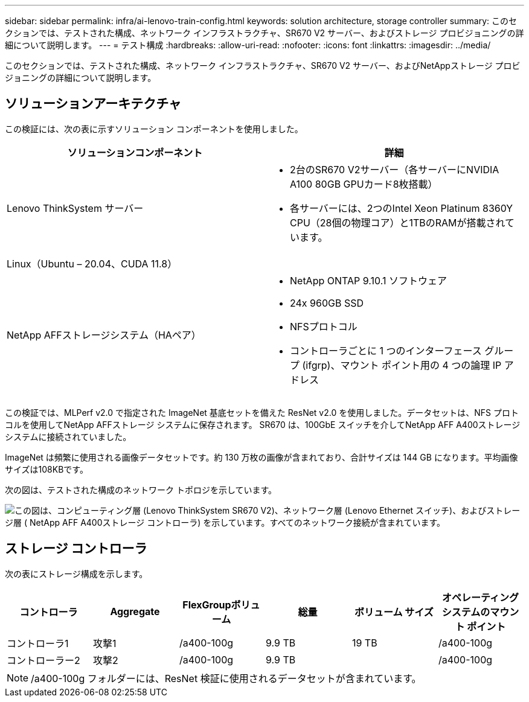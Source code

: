 ---
sidebar: sidebar 
permalink: infra/ai-lenovo-train-config.html 
keywords: solution architecture, storage controller 
summary: このセクションでは、テストされた構成、ネットワーク インフラストラクチャ、SR670 V2 サーバー、およびストレージ プロビジョニングの詳細について説明します。 
---
= テスト構成
:hardbreaks:
:allow-uri-read: 
:nofooter: 
:icons: font
:linkattrs: 
:imagesdir: ../media/


[role="lead"]
このセクションでは、テストされた構成、ネットワーク インフラストラクチャ、SR670 V2 サーバー、およびNetAppストレージ プロビジョニングの詳細について説明します。



== ソリューションアーキテクチャ

この検証には、次の表に示すソリューション コンポーネントを使用しました。

|===
| ソリューションコンポーネント | 詳細 


| Lenovo ThinkSystem サーバー  a| 
* 2台のSR670 V2サーバー（各サーバーにNVIDIA A100 80GB GPUカード8枚搭載）
* 各サーバーには、2つのIntel Xeon Platinum 8360Y CPU（28個の物理コア）と1TBのRAMが搭載されています。




| Linux（Ubuntu – 20.04、CUDA 11.8） |  


| NetApp AFFストレージシステム（HAペア）  a| 
* NetApp ONTAP 9.10.1 ソフトウェア
* 24x 960GB SSD
* NFSプロトコル
* コントローラごとに 1 つのインターフェース グループ (ifgrp)、マウント ポイント用の 4 つの論理 IP アドレス


|===
この検証では、MLPerf v2.0 で指定された ImageNet 基底セットを備えた ResNet v2.0 を使用しました。データセットは、NFS プロトコルを使用してNetApp AFFストレージ システムに保存されます。  SR670 は、100GbE スイッチを介してNetApp AFF A400ストレージ システムに接続されていました。

ImageNet は頻繁に使用される画像データセットです。約 130 万枚の画像が含まれており、合計サイズは 144 GB になります。平均画像サイズは108KBです。

次の図は、テストされた構成のネットワーク トポロジを示しています。

image:a400-thinksystem-007.png["この図は、コンピューティング層 (Lenovo ThinkSystem SR670 V2)、ネットワーク層 (Lenovo Ethernet スイッチ)、およびストレージ層 ( NetApp AFF A400ストレージ コントローラ) を示しています。すべてのネットワーク接続が含まれています。"]



== ストレージ コントローラ

次の表にストレージ構成を示します。

|===
| コントローラ | Aggregate | FlexGroupボリューム | 総量 | ボリューム サイズ | オペレーティング システムのマウント ポイント 


| コントローラ1 | 攻撃1 | /a400-100g | 9.9 TB | 19 TB | /a400-100g 


| コントローラー2 | 攻撃2 | /a400-100g | 9.9 TB |  | /a400-100g 
|===

NOTE: /a400-100g フォルダーには、ResNet 検証に使用されるデータセットが含まれています。
